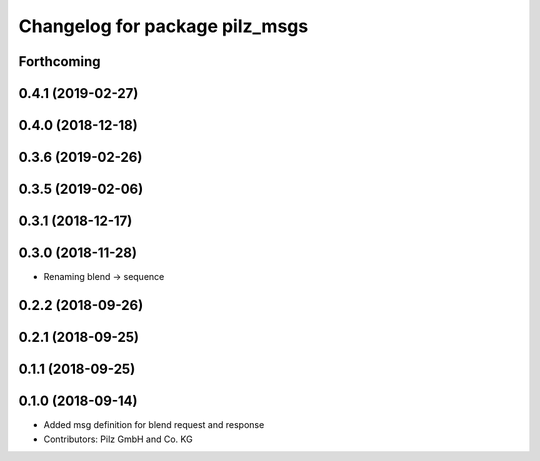 ^^^^^^^^^^^^^^^^^^^^^^^^^^^^^^^
Changelog for package pilz_msgs
^^^^^^^^^^^^^^^^^^^^^^^^^^^^^^^

Forthcoming
-----------

0.4.1 (2019-02-27)
------------------

0.4.0 (2018-12-18)
------------------

0.3.6 (2019-02-26)
------------------

0.3.5 (2019-02-06)
------------------

0.3.1 (2018-12-17)
------------------

0.3.0 (2018-11-28)
------------------
* Renaming blend -> sequence

0.2.2 (2018-09-26)
------------------

0.2.1 (2018-09-25)
------------------

0.1.1 (2018-09-25)
------------------

0.1.0 (2018-09-14)
------------------
* Added msg definition for blend request and response
* Contributors: Pilz GmbH and Co. KG
